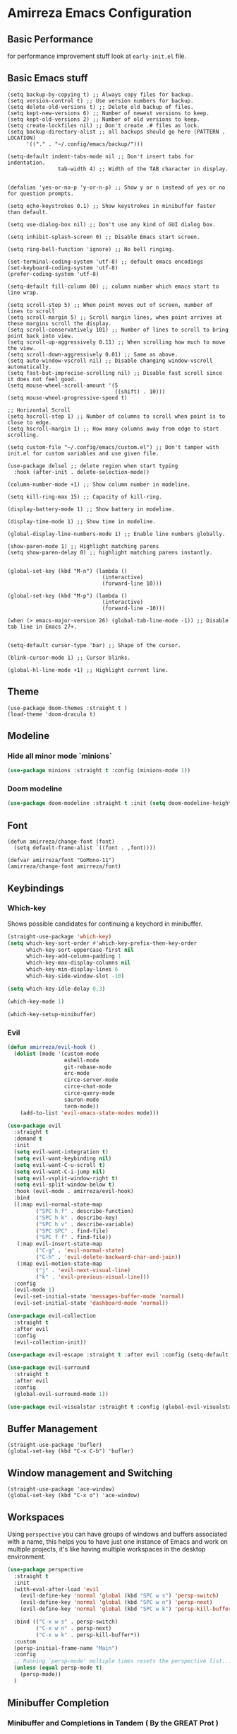* Amirreza Emacs Configuration
** Basic Performance
   for performance improvement stuff look at =early-init.el= file.
** Basic Emacs stuff
   #+BEGIN_SRC elisp
     (setq backup-by-copying t) ;; Always copy files for backup.
     (setq version-control t) ;; Use version numbers for backup.
     (setq delete-old-versions t) ;; Delete old backup of files.
     (setq kept-new-versions 6) ;; Number of newest versions to keep.
     (setq kept-old-versions 2) ;; Number of old versions to keep.
     (setq create-lockfiles nil) ;; Don't create .# files as lock.
     (setq backup-directory-alist ;; all backups should go here (PATTERN . LOCATION)
           '(("." . "~/.config/emacs/backup/")))

     (setq-default indent-tabs-mode nil ;; Don't insert tabs for indentation.
                     tab-width 4) ;; Width of the TAB character in display.


     (defalias 'yes-or-no-p 'y-or-n-p) ;; Show y or n instead of yes or no for question prompts.

     (setq echo-keystrokes 0.1) ;; Show keystrokes in minibuffer faster than default.

     (setq use-dialog-box nil) ;; Don't use any kind of GUI dialog box.

     (setq inhibit-splash-screen 0) ;; Disable Emacs start screen.

     (setq ring-bell-function 'ignore) ;; No bell ringing.

     (set-terminal-coding-system 'utf-8) ;; default emacs encodings
     (set-keyboard-coding-system 'utf-8)
     (prefer-coding-system 'utf-8)

     (setq-default fill-column 80) ;; column number which emacs start to line wrap.

     (setq scroll-step 5) ;; When point moves out of screen, number of lines to scroll
     (setq scroll-margin 5) ;; Scroll margin lines, when point arrives at these margins scroll the display.
     (setq scroll-conservatively 101) ;; Number of lines to scroll to bring point back into view.
     (setq scroll-up-aggressively 0.11) ;; When scrolling how much to move the view.
     (setq scroll-down-aggressively 0.01) ;; Same as above.
     (setq auto-window-vscroll nil) ;; Disable changing window-vscroll automatically.
     (setq fast-but-imprecise-scrolling nil) ;; Disable fast scroll since it does not feel good.
     (setq mouse-wheel-scroll-amount '(5
                                       ((shift) . 10)))
     (setq mouse-wheel-progressive-speed t)

     ;; Horizontal Scroll
     (setq hscroll-step 1) ;; Number of columns to scroll when point is to close to edge.
     (setq hscroll-margin 1) ;; How many columns away from edge to start scrolling.

     (setq custom-file "~/.config/emacs/custom.el") ;; Don't tamper with init.el for custom variables and use given file.

     (use-package delsel ;; delete region when start typing
       :hook (after-init . delete-selection-mode))

     (column-number-mode +1) ;; Show column number in modeline.

     (setq kill-ring-max 15) ;; Capacity of kill-ring.

     (display-battery-mode 1) ;; Show battery in modeline.

     (display-time-mode 1) ;; Show time in modeline.

     (global-display-line-numbers-mode 1) ;; Enable line numbers globally.

     (show-paren-mode 1) ;; Highlight matching parens
     (setq show-paren-delay 0) ;; highlight matching parens instantly.


     (global-set-key (kbd "M-n") (lambda ()
                                   (interactive)
                                   (forward-line 10)))

     (global-set-key (kbd "M-p") (lambda ()
                                   (interactive)
                                   (forward-line -10)))

     (when (> emacs-major-version 26) (global-tab-line-mode -1)) ;; Disable tab line in Emacs 27+.


     (setq-default cursor-type 'bar) ;; Shape of the cursor.

     (blink-cursor-mode 1) ;; Cursor blinks.

     (global-hl-line-mode +1) ;; Highlight current line.
#+END_SRC
** Theme
   #+BEGIN_SRC elisp
     (use-package doom-themes :straight t )
     (load-theme 'doom-dracula t)
   #+END_SRC
** Modeline
*** Hide all minor mode `minions`
#+begin_src emacs-lisp
(use-package minions :straight t :config (minions-mode 1))
#+end_src
*** Doom modeline
#+begin_src emacs-lisp
  (use-package doom-modeline :straight t :init (setq doom-modeline-height 30) :config (doom-modeline-mode 1))
#+end_src
** Font
   #+BEGIN_SRC elisp
     (defun amirreza/change-font (font)
       (setq default-frame-alist `((font . ,font))))

     (defvar amirreza/font "GoMono-11")
     (amirreza/change-font amirreza/font)
   #+END_SRC
** Keybindings
*** Which-key
    Shows possible candidates for continuing a keychord in minibuffer.
   #+begin_src emacs-lisp
     (straight-use-package 'which-key)
     (setq which-key-sort-order #'which-key-prefix-then-key-order
           which-key-sort-uppercase-first nil
           which-key-add-column-padding 1
           which-key-max-display-columns nil
           which-key-min-display-lines 6
           which-key-side-window-slot -10)

     (setq which-key-idle-delay 0.3)

     (which-key-mode 1)

     (which-key-setup-minibuffer)
   #+end_src
*** Evil
:PROPERTIES:
:header-args: :tangle no
:END:

#+begin_src emacs-lisp
  (defun amirreza/evil-hook ()
    (dolist (mode '(custom-mode
                    eshell-mode
                    git-rebase-mode
                    erc-mode
                    circe-server-mode
                    circe-chat-mode
                    circe-query-mode
                    sauron-mode
                    term-mode))
      (add-to-list 'evil-emacs-state-modes mode)))

  (use-package evil
    :straight t
    :demand t
    :init
    (setq evil-want-integration t)
    (setq evil-want-keybinding nil)
    (setq evil-want-C-u-scroll t)
    (setq evil-want-C-i-jump nil)
    (setq evil-vsplit-window-right t)
    (setq evil-split-window-below t)
    :hook (evil-mode . amirreza/evil-hook)
    :bind
    ((:map evil-normal-state-map
           ("SPC h f" . describe-function)
           ("SPC h k" . describe-key)
           ("SPC h v" . describe-variable)
           ("SPC SPC" . find-file)
           ("SPC f f" . find-file))
     (:map evil-insert-state-map
           ("C-g" . 'evil-normal-state)
           ("C-h" . 'evil-delete-backward-char-and-join))
     (:map evil-motion-state-map
           ("j" . 'evil-next-visual-line)
           ("k" . 'evil-previous-visual-line)))
    :config
    (evil-mode 1)
    (evil-set-initial-state 'messages-buffer-mode 'normal)
    (evil-set-initial-state 'dashboard-mode 'normal))

  (use-package evil-collection
    :straight t
    :after evil
    :config
    (evil-collection-init))

  (use-package evil-escape :straight t :after evil :config (setq-default evil-escape-key-sequence "jk") (setq evil-escape-unordered-key-sequence t) (evil-escape-mode 1))

  (use-package evil-surround
    :straight t
    :after evil
    :config
    (global-evil-surround-mode 1))

  (use-package evil-visualstar :straight t :config (global-evil-visualstar-mode 1))

#+end_src
#+end_src
** Buffer Management
   #+BEGIN_SRC elisp
     (straight-use-package 'bufler)
     (global-set-key (kbd "C-x C-b") 'bufler)
   #+END_SRC
** Window management and Switching
   #+BEGIN_SRC elisp
     (straight-use-package 'ace-window)
     (global-set-key (kbd "C-x o") 'ace-window)
   #+END_SRC
** Workspaces
   Using =perspective= you can have groups of windows and buffers associated with a name, this helps you to have just one instance of Emacs and
   work on multiple projects, it's like having multiple workspaces in the desktop environment.
   #+begin_src emacs-lisp
     (use-package perspective
       :straight t
       :init
       (with-eval-after-load 'evil
         (evil-define-key 'normal 'global (kbd "SPC w s") 'persp-switch)
         (evil-define-key 'normal 'global (kbd "SPC w n") 'persp-next)
         (evil-define-key 'normal 'global (kbd "SPC w k") 'persp-kill-buffer*))
  
       :bind (("C-x w s" . persp-switch)
              ("C-x w n" . persp-next)
              ("C-x w k" . persp-kill-buffer*))
       :custom
       (persp-initial-frame-name "Main")
       :config
       ;; Running `persp-mode' multiple times resets the perspective list...
       (unless (equal persp-mode t)
         (persp-mode))
       )
   #+end_src 
** Minibuffer Completion
*** Minibuffer and Completions in Tandem  ( By the GREAT Prot )
:PROPERTIES:
:header-args: :tangle no
:END:
#+begin_src emacs-lisp
  (use-package mct :straight t
    :config (mct-mode 1)
    :init
    (setq mct-live-update-delay 0.6)
    (setq mct-hide-completion-mode-line t))
#+end_src
*** Vertico
#+begin_src emacs-lisp
(use-package vertico
  :straight t
  :init
  (setq vertico-cycle t)
  (vertico-mode +1)
  :bind (:map vertico-map
              ("C-j" . vertico-next)
              ("C-k" . vertico-previous)
              ))

;; Use history when ranking results
(use-package savehist
  :after vertico
  :init
  (savehist-mode))

;; Advance Fuzzy search over results
(use-package orderless
  :straight t
  :after vertico
  :init
  (setq completion-styles '(orderless)
        completion-category-defaults nil
        completion-category-overrides '((file (styles partial-completion)))))
#+end_src
*** Embark/Consult
#+begin_src emacs-lisp
    (use-package consult
      :straight t
      :bind (("C-s" . consult-line)
             ("M-s" . consult-ripgrep))
      :config
      (with-eval-after-load 'evil
        (evil-global-set-key 'normal (kbd "??") 'consult-ripgrep)))

    (use-package embark
      :straight t
      :bind
      (("C-." . embark-act)         ;; pick some comfortable binding
       ("C-;" . embark-export)        ;; good alternative: M-.
       ("C-h B" . embark-bindings)) ;; alternative for `describe-bindings'

      :init
      ;; Optionally replace the key help with a completing-read interface
      (setq prefix-help-command #'embark-prefix-help-command)
      (setq embark-action-indicator
            (lambda (map)
              (which-key--show-keymap "Embark" map nil nil 'no-paging)
              #'which-key--hide-popup-ignore-command)
            embark-become-indicator embark-action-indicator)
      :config
      ;; Hide the mode line of the Embark live/completions buffers
      (add-to-list 'display-buffer-alist
                   '("\\`\\*Embark Collect \\(Live\\|Completions\\)\\*"
                     nil
                     (window-parameters (mode-line-format . none)))))

    ;; Consult users will also want the embark-consult package.

    (use-package marginalia
      :straight t
      ;; Either bind `marginalia-cycle` globally or only in the minibuffer
      :bind (("M-A" . marginalia-cycle)
             :map minibuffer-local-map
             ("M-A" . marginalia-cycle))
      :init
      (marginalia-mode))
    (use-package embark-consult
      :straight t
      :after (embark consult)
      :hook
      (embark-collect-mode . consult-preview-at-point-mode))

#+end_src
** Projects
*** Find project
#+begin_src emacs-lisp
  (defvar amirreza/project-locations '("~/src/gitlab.snapp.ir" "~/src/github.com/amirrezaask" "~/src/gitlab.snapp.ir"))
  (defun amirreza/find-project ()
    "List of projects in pre defined project locations."
    (interactive)
    (let ((output '()))
      (dolist (path amirreza/project-locations)
        (dolist (p (directory-files path t)) (add-to-list 'output p))
        )
      (dired (completing-read "Project: " output))
      ))
   (global-set-key (kbd "C-c f p") 'amirreza/find-project)
#+end_src
*** Inteligent searches
   #+BEGIN_SRC elisp
     (use-package projectile
       :straight t :commands (projectile-project-p projectile-find-file projectile-project-root))

     (with-eval-after-load 'projectile
       (defun amirreza/grep ()
         (interactive)
         (cond
          ((projectile-project-p) (consult-git-grep))
          ((executable-find "rg") (consult-ripgrep))
          ))

       (defun amirreza/find-file ()
         "If we are in project use projectile-find-file else use internal find-file"
         (interactive)
         (cond
          ((projectile-project-p) (projectile-find-file))
          (t (call-interactively 'find-file))))

       (defun amirreza/find-symbol-at-point ()
         (interactive)
         (let* ((symbol (thing-at-point 'word)))
           (consult-ripgrep (projectile-project-root) symbol)))

       (global-set-key (kbd "C-c f f") 'amirreza/find-file)
      
       (global-set-key (kbd "C-c f s") 'amirreza/grep)
  
       (with-eval-after-load 'evil
         (evil-global-set-key 'normal (kbd "SPC f f") 'amirreza/find-file)
         (evil-global-set-key 'normal (kbd "SPC f p") 'amirreza/find-project)
         (evil-global-set-key 'normal (kbd "SPC f s") 'amirreza/grep)
         (evil-global-set-key 'normal (kbd "??") 'amirreza/grep)))

     (use-package project :defer t)
   #+END_SRC
** Org
   #+BEGIN_SRC elisp
     (defun amirreza/--org-insert-elisp-code-block ()
       (interactive)
       (insert (format "#+begin_src emacs-lisp\n\n#+end_src"))
       (previous-line)
       (beginning-of-line))

     (defun amirreza/--org-insert-no-tangle ()
       ""
       (interactive)
       (insert (format ":PROPERTIES:\n:header-args: :tangle no\n:END:\n"))
       (previous-line)
       (beginning-of-line))

     (setq org-ellipsis "⤵")
     (setq org-src-fontify-natively t)
     (setq org-src-tab-acts-natively t)
     (setq org-support-shift-select t)
     (setq org-src-window-setup 'split-window-right)
     (setq org-startup-folded t)

     (define-key org-mode-map (kbd "C-c m n") 'amirreza/--org-insert-no-tangle)

     (define-key org-mode-map (kbd "C-c m b") 'amirreza/--org-insert-elisp-code-block)

     (straight-use-package 'org-bullets)
     (straight-use-package 'toc-org)
     (straight-use-package 'htmlize)
 
     (add-hook 'org-mode-hook #'org-bullets-mode)
     (add-hook 'org-mode-hook #'toc-org-mode)
   #+END_SRC
** Editor
*** Highlight indents
   #+BEGIN_SRC elisp
     (use-package highlight-indent-guides
       :straight t
       :hook ((yaml-mode) . highlight-indent-guides-mode)
       :init
       (setq highlight-indent-guides-method 'character)
       :config
       (add-hook 'focus-in-hook #'highlight-indent-guides-auto-set-faces))
    #+END_SRC
*** Edit files with sudo access
    #+BEGIN_SRC elisp
     (use-package sudo-edit
          :straight t
          :commands (sudo-edit))
    #+END_SRC
*** Expand currently selected region
    #+BEGIN_SRC elisp
     (use-package expand-region
       :straight t
       :bind (("C-=" . 'er/expand-region)
             ("C--" . 'er/contract-region)))
    #+END_SRC
*** Highlight TODO/FIXME/... items in text
    #+BEGIN_SRC elisp
     (use-package hl-todo
       :straight t
       :hook ((prog-mode) . hl-todo-mode)
       :config
       (setq hl-todo-highlight-punctuation ":"
          hl-todo-keyword-faces
          `(("TODO"       warning bold)
            ("FIXME"      error bold)
            ("HACK"       font-lock-constant-face bold)
            ("REVIEW"     font-lock-keyword-face bold)
            ("NOTE"       success bold)
            ("DEPRECATED" font-lock-doc-face bold))))
    #+END_SRC
*** Handle large files and long lines
    #+BEGIN_SRC elisp
     (use-package so-long 
       :config (global-so-long-mode 1))

     (use-package vlf :straight t :commands (vlf))
    #+END_SRC
*** Edit files over SSH aka Tramp
    #+BEGIN_SRC elisp
     (use-package tramp
           :commands (tramp)
           :config
           (setq tramp-default-method "ssh"))
    #+END_SRC
*** Markdown
    #+BEGIN_SRC elisp
     (use-package markdown-mode
       :straight t
       :mode ("\\.md$" . markdown-mode))
    #+END_SRC
*** Pdf tools
    #+BEGIN_SRC elisp
      (use-package pdf-tools
        :straight t
        :hook (pdf-tools-enabled-hook . menu-bar-mode))
    #+END_SRC
*** Configuration syntax support
    #+BEGIN_SRC elisp
       (use-package crontab-mode :defer t :straight t)

       (use-package apache-mode :straight t
         :mode ("\\.htaccess\\'" "httpd\\.conf\\'" "srm\\.conf\\'" "access\\.conf\\'"))

       (use-package systemd :straight t
         :mode ("\\.service\\'" "\\.timer\\'"))

       (use-package nginx-mode :straight 
         :mode ("/etc/nginx/conf.d/.*" "/etc/nginx/.*\\.conf\\'"))

      (use-package docker-compose-mode
        :straight t
        :mode "docker-compose\\.yml")
     (use-package dockerfile-mode :straight t :mode "\\Dockerfile\\'")
    #+END_SRC
*** Colorize matching parens
    #+BEGIN_SRC elisp
      (use-package rainbow-delimiters :straight t :defer t)
    #+END_SRC
** Environment Variables
   Since emacs is a GUI app and is not launched by your default shell, probably it's not going to have correct env variables so we need to force all env
   variables from default shell to be in Emacs process as well.
   #+BEGIN_SRC elisp
     (use-package exec-path-from-shell 
       :straight t
       :config
       (setq exec-path-from-shell-shell-name "zsh")
       (exec-path-from-shell-copy-envs '("GOPROXY" "GOPRIVATE"))
       (exec-path-from-shell-initialize))
   #+END_SRC
** Programming Languages
*** Golang
Golang is my main programming language, but after doing a minimalistic life style of Acme for some time
I know tend to use simplest tools and less is more, and also trying to integrate more with command line tools so i have no
fancy feature for Go or any other language, other than the lsp itself.
   #+BEGIN_SRC elisp
     (use-package go-mode
       :straight t
       :mode ("\\.go\\'" . go-mode)
       :hook
       (go-mode . amirreza/go-hook)
       :config
       
       (defun amirreza/go-hook ()
         (interactive)
         ;; add go binaries to exec-path
         (add-to-list 'exec-path (concat (getenv "HOME") "/go/bin"))))

     (use-package go-add-tags :straight t :bind (:map go-mode-map ("C-c m s" . go-add-tags)))
     (use-package gotest :straight t 
       :after go-mode
       :config
       (define-key go-mode-map (kbd "C-c m t f") 'go-test-current-file) 
       (define-key go-mode-map (kbd "C-c m t t") 'go-test-current-test))
   #+END_SRC
*** Lisp
   #+BEGIN_SRC elisp
     (use-package paredit :straight t
       :hook ((clojure-mode emacs-lisp-mode) . paredit-mode))

     (use-package parinfer :straight t  :hook ((clojure-mode emacs-lisp-mode) . parinfer-mode))
   #+END_SRC
*** PHP
#+BEGIN_SRC elisp
  (use-package php-mode
    :straight t 
    :mode "\\.php\\'"
    :hook (php-mode . amirreza/php-hook)
    :init
    (defun amirreza/php-hook ()
      ))
#+END_SRC
*** Python
   #+BEGIN_SRC elisp
     (use-package python-mode
       :mode "\\.py\\'")

     (use-package py-autopep8
       :straight t
       :hook python-mode
       :config
       (py-autopep8-enable-on-save))
   #+END_SRC
*** Lua
   #+BEGIN_SRC elisp
     (use-package lua-mode :straight t :mode "\\.lua")
     (setq lsp-clients-lua-language-server-install-dir "/home/amirreza/.local/lua-language-server")
     (setq lsp-clients-lua-language-server-bin (concat lsp-clients-lua-language-server-install-dir "/bin/lua-language-server"))
     (setq lsp-clients-lua-language-server-main-location (concat lsp-clients-lua-language-server-install-dir "/main.lua"))
   #+END_SRC
*** C/C++
   #+begin_src emacs-lisp
(use-package ccls :straight t)
   #+end_src
*** Elixir
#+begin_src emacs-lisp
  (use-package elixir-mode :straight t :mode ("\\.exs?\\'" . elixir-mode))
  (use-package alchemist :straight t)
#+end_src
** IDE
*** Language Servers
#+begin_src emacs-lisp
  (use-package eglot
    :straight t
    :hook
    (
     ((go-mode php-mode python-mode lua-mode c-mode elixir-mode) . #'amirreza-eglot-lsp-hook))

    :init
    (defun amirreza-eglot-lsp-hook ()
      (eglot-ensure)
      (add-hook 'before-save-hook #'eglot-format-buffer))

    (with-eval-after-load 'evil
      (evil-define-key 'normal global-map (kbd "g d") 'xref-find-definitions)
      (evil-define-key 'normal global-map (kbd "g r") 'xref-find-references)
      (evil-define-key 'normal global-map (kbd "g i") 'eglot-find-implementations))
    :bind
    (:map global-map
          ("C-c l r" . xref-find-references)
          ("M-." . xref-find-definitions)
          ("C-c l i" . eglot-find-implementation)))
#+end_src
*** Code Completion
   #+BEGIN_SRC elisp
     (use-package company
       :straight t
       :diminish company-mode
       :hook (prog-mode . company-mode)
       :bind (:map company-active-map
                   ("C-n" . company-select-next)
                   ("C-p" . company-select-previous)
                   ("C-o" . company-other-backend)
                   ("<tab>" . company-complete-common-or-cycle)
                   ("RET" . company-complete-selection))
       :config
       (setq company-minimum-prefix-lenght 1)
       (setq company-tooltip-limit 30)
       (setq company-idle-delay 0.0)
       (setq company-echo-delay 0.1)
       (setq company-show-numbers t)
       (setq company-backends '(company-capf company-dabbrev company-files company-dabbrev-code)))

   #+END_SRC
*** Terminal
   #+begin_src elisp
     (use-package vterm :straight t :bind ("C-c t" . vterm-other-window))
   #+end_src
*** Git
    #+begin_src emacs-lisp
      (use-package magit
        :straight t
        :commands (magit-status magit-get-current-branch)
        :init
        (with-eval-after-load 'evil (evil-global-set-key 'normal (kbd "SPC g s") 'magit-status))
        :bind
        (("C-x g" . 'magit-status)))

      (use-package diff-hl
        :straight t
        :config (global-diff-hl-mode 1))

      (use-package git-messenger
        :straight t
        :commands
        (git-messenger:popup-message)
        :init
        (with-eval-after-load 'evil (evil-global-set-key 'normal (kbd "SPC g b") 'git-messenger:popup-message))
        :bind
        (("C-c g b" . git-messenger:popup-message))

        :config
        (setq git-messenger:show-detail t)
        (setq git-messenger:use-magit-popup t))
#+end_src
*** Snippets
    #+begin_src emacs-lisp
      (use-package yasnippet
        :straight t
        :diminish yas-minor-mode
        :config (yas-global-mode 1)
        :bind
        (("C-x C-x" . yas-expand)
         ("C-x C-l" . yas-insert-snippet)))

      (use-package yasnippet-snippets :straight t :after yasnippet)
    #+end_src
*** Eldoc: Emacs documentation engine
    #+BEGIN_SRC elisp
      (use-package eldoc
        :diminish eldoc-mode
        :config (global-eldoc-mode 1))
    #+END_SRC
** Dotfiles
   #+begin_src emacs-lisp
     (defvar amirreza/dotfiles-location (exec-path-from-shell-copy-env "DOTFILES") "Location of my dotfiles.")
     (defun amirreza/edit-dot-emacs ()
       (interactive)
       (find-file (completing-read "Edit: " (directory-files-recursively "~/.emacs.d/" ".*" nil (lambda (name)
                                                                                                               (not (string-match "\\.git" name)))
                                                                         t))))

     (defun amirreza/edit-dot-config ()
       (interactive)
       (find-file (completing-read "Edit: " (directory-files-recursively amirreza/dotfiles-location ".*" nil (lambda (name)
                                                                                                               (not (string-match "\\.git" name)))
                                                                         t))))
     (define-key global-map (kbd "C-c e c") 'amirreza/edit-dot-config)
     (define-key global-map (kbd "C-c e e") 'amirreza/edit-dot-emacs)
     (with-eval-after-load 'evil (evil-define-key 'normal 'global (kbd "SPC e e") 'amirreza/edit-dot-emacs))
     (with-eval-after-load 'evil (evil-define-key 'normal 'global (kbd "SPC e c") 'amirreza/edit-dot-config))
   #+end_src
